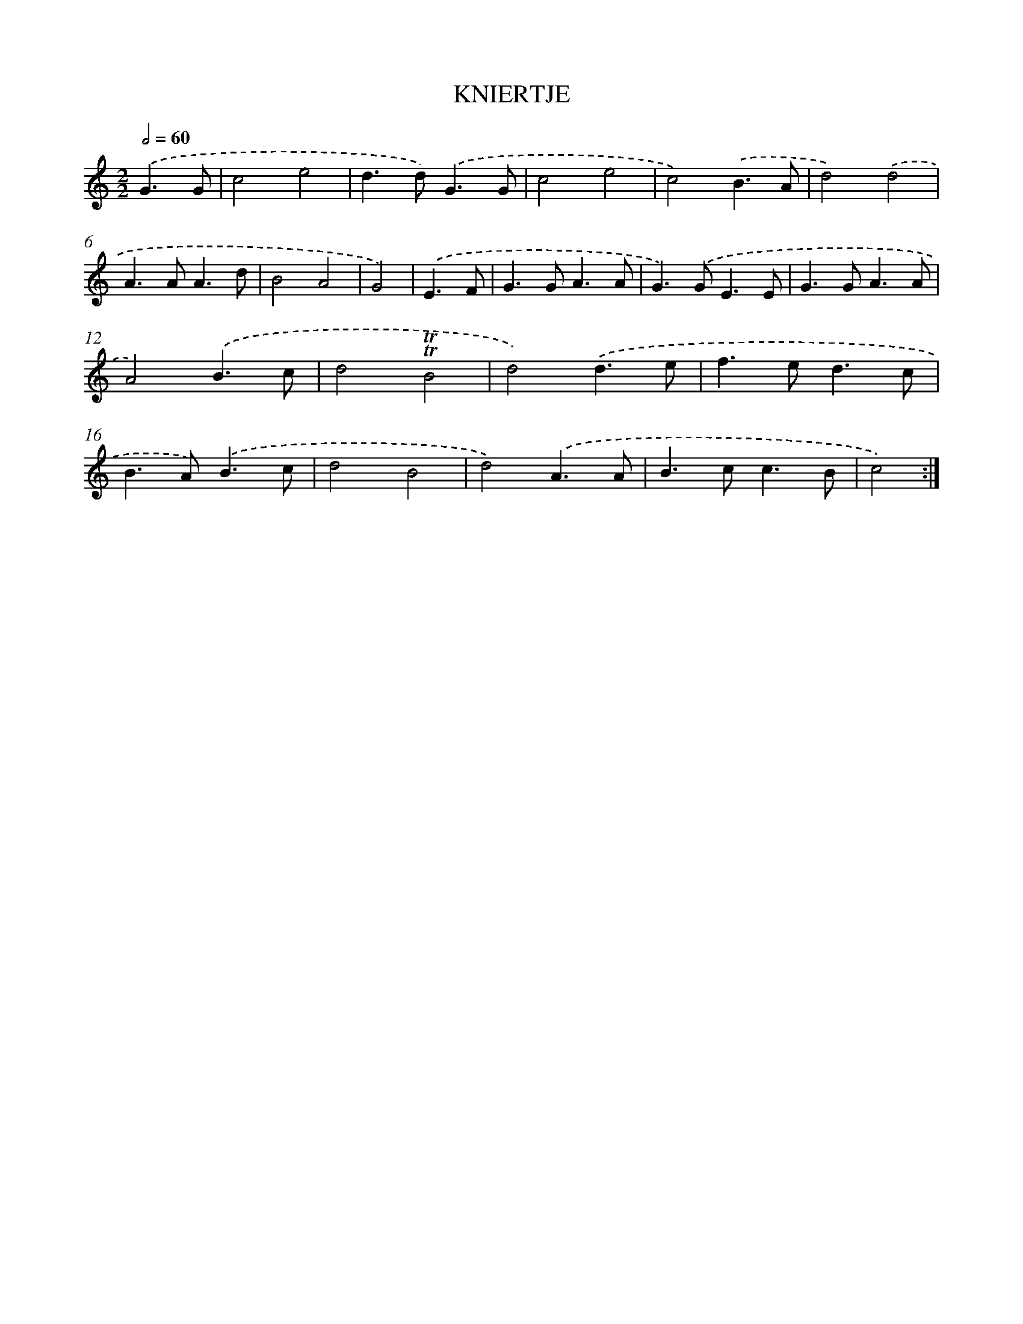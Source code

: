 X: 7667
T: KNIERTJE
%%abc-version 2.0
%%abcx-abcm2ps-target-version 5.9.1 (29 Sep 2008)
%%abc-creator hum2abc beta
%%abcx-conversion-date 2018/11/01 14:36:39
%%humdrum-veritas 3956697827
%%humdrum-veritas-data 2861454864
%%continueall 1
%%barnumbers 0
L: 1/8
M: 2/2
Q: 1/2=60
K: C clef=treble
.('G3G [I:setbarnb 1]|
c4e4 |
d2>d2).('G3G |
c4e4 |
c4).('B3A |
d4).('d4 |
A2>A2A3d |
B4A4 |
G4) |
.('E3F [I:setbarnb 9]|
G2>G2A3A |
G2>).('G2E3E |
G2>G2A3A |
A4).('B3c |
d4!trill!!trill!B4 |
d4).('d3e |
f2>e2d3c |
B2>A2).('B3c |
d4B4 |
d4).('A3A |
B2>c2c3B |
c4) :|]
